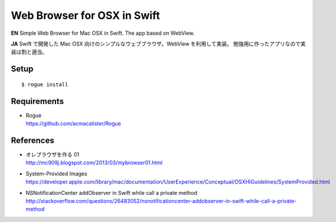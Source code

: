 ============================
Web Browser for OSX in Swift
============================

.. image:: https://googledrive.com/host/0B7-yqP_4DkNZLWNENm0zZW9aY1E

**EN**
Simple Web Browser for Mac OSX in Swift. The app based on WebView.

**JA**
Swift で開発した Mac OSX 向けのシンプルなウェブブラウザ。WebView を利用して実装。
勉強用に作ったアプリなので実装は割と適当。


Setup
=====

::

    $ rogue install


Requirements
============

- | Rogue
  | https://github.com/acmacalister/Rogue


References
==========

- | オレブラウザを作る 01
  | http://mc909j.blogspot.com/2013/03/mybrowser01.html
- | System-Provided Images
  | https://developer.apple.com/library/mac/documentation/UserExperience/Conceptual/OSXHIGuidelines/SystemProvided.html
- | NSNotificationCenter addObserver in Swift while call a private method
  | http://stackoverflow.com/questions/26483052/nsnotificationcenter-addobserver-in-swift-while-call-a-private-method
